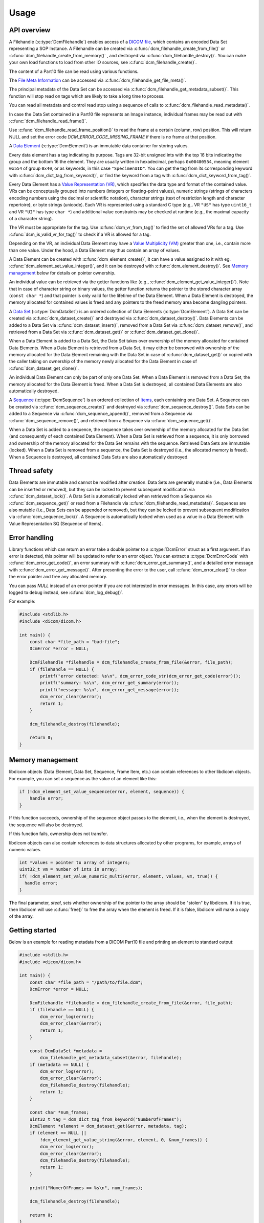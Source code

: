 Usage
-----

API overview
++++++++++++

A Filehandle (:c:type:`DcmFilehandle`) enables access of a `DICOM file
<http://dicom.nema.org/medical/dicom/current/output/chtml/part10/chapter_3.html#glossentry_DICOMFile>`_,
which contains an encoded Data Set representing a SOP Instance.
A Filehandle can be created via :c:func:`dcm_filehandle_create_from_file()`
or :c:func:`dcm_filehandle_create_from_memory()` , and destroyed via
:c:func:`dcm_filehandle_destroy()`.  You can make your own load functions
to load from other IO sources, see :c:func:`dcm_filehandle_create()`.

The content of a Part10 file can be read using various functions.

The `File Meta Information
<http://dicom.nema.org/medical/dicom/current/output/chtml/part10/chapter_3.html#glossentry_FileMetaInformation>`_
can be accessed via :c:func:`dcm_filehandle_get_file_meta()`.

The principal metadata of the Data Set can be accessed via
:c:func:`dcm_filehandle_get_metadata_subset()`. This function will stop
read on tags which are likely to take a long time to process.

You can read all metadata and control read stop using a sequence of calls to
:c:func:`dcm_filehandle_read_metadata()`.

In case the Data Set contained in a Part10 file represents an Image instance,
individual frames may be read out with :c:func:`dcm_filehandle_read_frame()`.

Use :c:func:`dcm_filehandle_read_frame_position()` to read the frame at a
certain (column, row) position. This will return NULL and set the error code
`DCM_ERROR_CODE_MISSING_FRAME` if there is no frame at that position.

A `Data Element
<http://dicom.nema.org/medical/dicom/current/output/chtml/part05/chapter_3.html#glossentry_DataElement>`_
(:c:type:`DcmElement`) is an immutable data container for storing values.

Every data element has a tag indicating its purpose. Tags are 32-bit
unsigned ints with the top 16 bits indicating the group and the bottom 16
the element. They are usually written in hexadecimal, perhaps ``0x00400554``,
meaning element ``0x554`` of group ``0x40``, or as keywords, in this case
``"SpecimenUID"``. You can get the tag from its corresponding keyword with
:c:func:`dcm_dict_tag_from_keyword()`, or find the keyword from a tag with
:c:func:`dcm_dict_keyword_from_tag()`.

Every Data Element has a `Value Representation (VR)
<http://dicom.nema.org/medical/dicom/current/output/chtml/part05/sect_6.2.html>`_,
which specifies the data type and format of the contained value.  VRs can
be conceptually grouped into numbers (integers or floating-point values),
numeric strings (strings of characters encoding numbers using the decimal
or scientific notation), character strings (text of restriction length and
character repertoire), or byte strings (unicode).  Each VR is represented
using a standard C type (e.g,. VR ``"US"`` has type ``uint16_t`` and VR
``"UI"`` has type ``char *``) and additional value constraints may be
checked at runtime (e.g., the maximal capacity of a character string).

The VR must be appropriate for the tag. Use :c:func:`dcm_vr_from_tag()` to
find the set of allowed VRs for a tag. Use :c:func:`dcm_is_valid_vr_for_tag()`
to check if a VR is allowed for a tag.

Depending on the VR, an individual Data
Element may have a `Value Multiplicity (VM)
<http://dicom.nema.org/medical/dicom/current/output/chtml/part05/sect_6.4.html>`_
greater than one, i.e., contain more than one value.  Under the hood,
a Data Element may thus contain an array of values.

A Data Element can be created with :c:func:`dcm_element_create()`, it can have
a value assigned to it with eg.
:c:func:`dcm_element_set_value_integer()`, and it can be destroyed with
:c:func:`dcm_element_destroy()`. See `Memory management <Memory Management_>`_ below for details on
pointer ownership.

An individual value can be retrieved via the getter functions like
(e.g., :c:func:`dcm_element_get_value_integer()`).  Note that in case of
character
string or binary values, the getter function returns the pointer to the
stored character array  (``const char *``) and that pointer is only valid
for the lifetime of the Data Element.  When a Data Element is destroyed,
the memory allocated for contained values is freed and any pointers to the
freed memory area become dangling pointers.

A `Data Set
<http://dicom.nema.org/medical/dicom/current/output/chtml/part05/chapter_3.html#glossentry_DataSet>`_
(:c:type:`DcmDataSet`) is an ordered collection of
Data Elements (:c:type:`DcmElement`).  A Data Set can be
created via :c:func:`dcm_dataset_create()` and destroyed via
:c:func:`dcm_dataset_destroy()`.  Data Elements can be added to a
Data Set via :c:func:`dcm_dataset_insert()`, removed from a Data Set
via :c:func:`dcm_dataset_remove()`, and retrieved from a Data Set via
:c:func:`dcm_dataset_get()` or :c:func:`dcm_dataset_get_clone()`.

When a Data Element is added to a Data Set, the Data Set takes over ownership
of the memory allocated for contained Data Elements.  When a Data Element
is retrieved from a Data Set, it may either be borrowed with ownership of
the memory allocated for the Data Element remaining with the Data Set in
case of :c:func:`dcm_dataset_get()` or copied with the caller taking on
ownership of the memory newly allocated for the Data Element in case of
:c:func:`dcm_dataset_get_clone()`.

An individual Data Element can only be part of only one Data Set.  When a
Data Element is removed from a Data Set, the memory allocated for the Data
Element is freed.  When a Data Set is destroyed, all contained Data Elements
are also automatically destroyed.

A `Sequence
<http://dicom.nema.org/medical/dicom/current/output/chtml/part05/chapter_3.html#glossentry_SequenceOfItems>`_
(:c:type:`DcmSequence`) is an ordered collection of `Items
<http://dicom.nema.org/medical/dicom/current/output/chtml/part05/chapter_3.html#glossentry_Item>`_,
each containing one Data Set.  A Sequence can be created
via :c:func:`dcm_sequence_create()` and destroyed via
:c:func:`dcm_sequence_destroy()`.  Data Sets can be added to a Sequence
via :c:func:`dcm_sequence_append()`, removed from a Sequence via
:c:func:`dcm_sequence_remove()`, and retrieved from a Sequence via
:c:func:`dcm_sequence_get()`.

When a Data Set is added to a sequence, the sequence takes over ownership of
the memory allocated for the Data Set (and consequently of each contained
Data Element).  When a Data Set is retrieved from a sequence, it is only
borrowed and ownership of the memory allocated for the Data Set remains
with the sequence.  Retrieved Data Sets are immutable (locked).  When a
Data Set is removed from a sequence, the Data Set is destroyed (i.e., the
allocated memory is freed).  When a Sequence is destroyed, all contained
Data Sets are also automatically destroyed.

Thread safety
+++++++++++++

Data Elements are immutable and cannot be modified after creation.
Data Sets are generally mutable (i.e., Data Elements can be inserted or
removed), but they can be locked to prevent subsequent modification via
:c:func:`dcm_dataset_lock()`.  A Data Set is automatically locked when
retrieved from a Sequence via :c:func:`dcm_sequence_get()` or read from
a Filehandle via :c:func:`dcm_filehandle_read_metadata()`.  Sequences are
also mutable (i.e., Data Sets can be appended or removed), but they can be
locked to prevent subsequent modification via :c:func:`dcm_sequence_lock()`.
A Sequence is automatically locked when used as a value in a Data Element
with Value Representation SQ (Sequence of Items).

Error handling
++++++++++++++

Library functions which can return an error take a double pointer to a
:c:type:`DcmError` struct as a first argument. If an error is detected,
this pointer will be updated to refer to an error object. You can extract
a :c:type:`DcmErrorCode` with :c:func:`dcm_error_get_code()`, an error summary
with :c:func:`dcm_error_get_summary()`, and a detailed error message with
:c:func:`dcm_error_get_message()`. After presenting the error to the user,
call :c:func:`dcm_error_clear()` to clear the error pointer and free any
allocated memory.

You can pass `NULL` instead of an error pointer if you are not interested in
error messages. In this case, any errors will be logged to debug instead, see
:c:func:`dcm_log_debug()`.

For example:

.. code:: c

    #include <stdlib.h>
    #include <dicom/dicom.h>

    int main() {
        const char *file_path = "bad-file";
        DcmError *error = NULL;

        DcmFilehandle *filehandle = dcm_filehandle_create_from_file(&error, file_path);
        if (filehandle == NULL) {
            printf("error detected: %s\n", dcm_error_code_str(dcm_error_get_code(error)));
            printf("summary: %s\n", dcm_error_get_summary(error));
            printf("message: %s\n", dcm_error_get_message(error));
            dcm_error_clear(&error);
            return 1;
        }

        dcm_filehandle_destroy(filehandle);

        return 0;
    }

Memory management
+++++++++++++++++

libdicom objects (Data Element, Data Set, Sequence, Frame Item, etc.) can
contain references to other libdicom objects. For example, you can set a
sequence as the value of an element like this:

.. code-block:: c

    if (!dcm_element_set_value_sequence(error, element, sequence)) {
        handle error;
    }

If this function succeeds, ownership of the sequence object passes to the
element, i.e., when the element is destroyed, the sequence will also be
destroyed.

If this function fails, ownership does not transfer.

libdicom objects can also contain references to data structures allocated by
other programs, for example, arrays of numeric values.

.. code-block:: c

    int *values = pointer to array of integers;
    uint32_t vm = number of ints in array;
    if( !dcm_element_set_value_numeric_multi(error, element, values, vm, true)) {
      handle error;
    }

The final parameter, `steal`, sets whether ownership of the pointer to the
array should be "stolen" by libdicom. If it is true, then libdicom will use
:c:func:`free()` to free the array when the element is freed. If it is false,
libdicom will make a copy of the array.

Getting started
+++++++++++++++

Below is an example for reading metadata from a DICOM Part10 file and
printing an element to standard output:

.. code:: c

    #include <stdlib.h>
    #include <dicom/dicom.h>

    int main() {
        const char *file_path = "/path/to/file.dcm";
        DcmError *error = NULL;

        DcmFilehandle *filehandle = dcm_filehandle_create_from_file(&error, file_path);
        if (filehandle == NULL) {
            dcm_error_log(error);
            dcm_error_clear(&error);
            return 1;
        }

        const DcmDataSet *metadata =
            dcm_filehandle_get_metadata_subset(&error, filehandle);
        if (metadata == NULL) {
            dcm_error_log(error);
            dcm_error_clear(&error);
            dcm_filehandle_destroy(filehandle);
            return 1;
        }

        const char *num_frames;
        uint32_t tag = dcm_dict_tag_from_keyword("NumberOfFrames");
        DcmElement *element = dcm_dataset_get(&error, metadata, tag);
        if (element == NULL ||
            !dcm_element_get_value_string(&error, element, 0, &num_frames)) {
            dcm_error_log(error);
            dcm_error_clear(&error);
            dcm_filehandle_destroy(filehandle);
            return 1;
        }

        printf("NumerOfFrames == %s\n", num_frames);

        dcm_filehandle_destroy(filehandle);

        return 0;
    }

